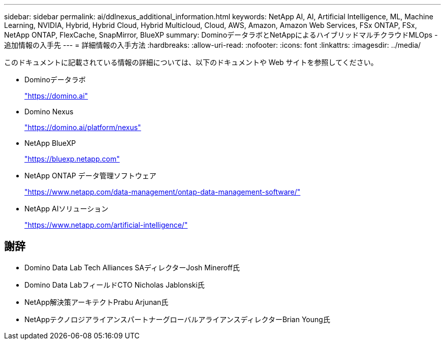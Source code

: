 ---
sidebar: sidebar 
permalink: ai/ddlnexus_additional_information.html 
keywords: NetApp AI, AI, Artificial Intelligence, ML, Machine Learning, NVIDIA, Hybrid, Hybrid Cloud, Hybrid Multicloud, Cloud, AWS, Amazon, Amazon Web Services, FSx ONTAP, FSx, NetApp ONTAP, FlexCache, SnapMirror, BlueXP 
summary: DominoデータラボとNetAppによるハイブリッドマルチクラウドMLOps -追加情報の入手先 
---
= 詳細情報の入手方法
:hardbreaks:
:allow-uri-read: 
:nofooter: 
:icons: font
:linkattrs: 
:imagesdir: ../media/


[role="lead"]
このドキュメントに記載されている情報の詳細については、以下のドキュメントや Web サイトを参照してください。

* Dominoデータラボ
+
link:https://domino.ai["https://domino.ai"]

* Domino Nexus
+
link:https://domino.ai/platform/nexus["https://domino.ai/platform/nexus"]

* NetApp BlueXP
+
link:https://bluexp.netapp.com["https://bluexp.netapp.com"]

* NetApp ONTAP データ管理ソフトウェア
+
link:https://www.netapp.com/data-management/ontap-data-management-software/["https://www.netapp.com/data-management/ontap-data-management-software/"]

* NetApp AIソリューション
+
link:https://www.netapp.com/artificial-intelligence/["https://www.netapp.com/artificial-intelligence/"]





== 謝辞

* Domino Data Lab Tech Alliances SAディレクターJosh Mineroff氏
* Domino Data LabフィールドCTO Nicholas Jablonski氏
* NetApp解決策アーキテクトPrabu Arjunan氏
* NetAppテクノロジアライアンスパートナーグローバルアライアンスディレクターBrian Young氏

